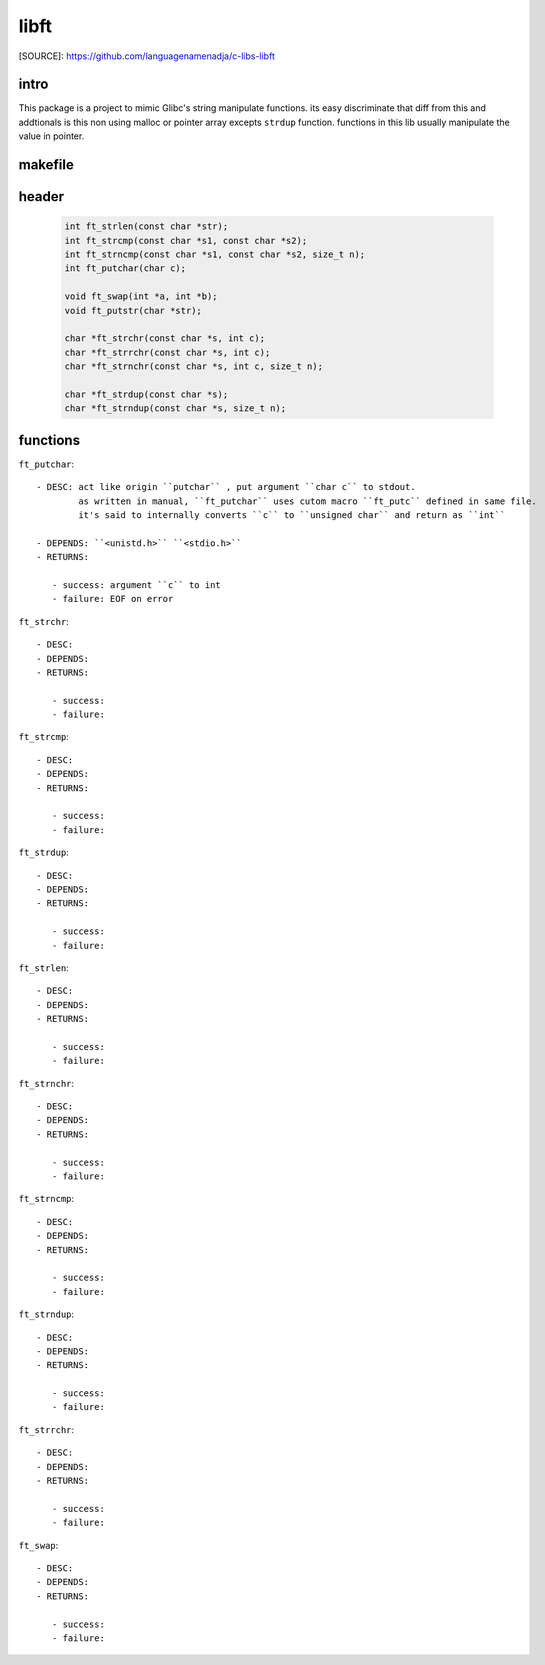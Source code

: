 libft
=====

[SOURCE]: https://github.com/languagenamenadja/c-libs-libft

intro
-----

This package is a project to mimic Glibc's string manipulate functions.
its easy discriminate that diff from this and addtionals is this non using malloc or pointer array excepts ``strdup`` function.
functions in this lib usually manipulate the value in pointer.

.. language-block:: bash

   make
   make test
   make clean
   make fclean

makefile
--------

   .. literalinclude:: Makefile
      :language: makefile
      :encoding: latin-1

header
------

   .. code-block:: c

      int ft_strlen(const char *str);
      int ft_strcmp(const char *s1, const char *s2);
      int ft_strncmp(const char *s1, const char *s2, size_t n);
      int ft_putchar(char c);

      void ft_swap(int *a, int *b);
      void ft_putstr(char *str);

      char *ft_strchr(const char *s, int c);
      char *ft_strrchr(const char *s, int c);
      char *ft_strnchr(const char *s, int c, size_t n);

      char *ft_strdup(const char *s);
      char *ft_strndup(const char *s, size_t n);

functions
---------

``ft_putchar``::

   - DESC: act like origin ``putchar`` , put argument ``char c`` to stdout.
           as written in manual, ``ft_putchar`` uses cutom macro ``ft_putc`` defined in same file.
           it's said to internally converts ``c`` to ``unsigned char`` and return as ``int``

   - DEPENDS: ``<unistd.h>`` ``<stdio.h>``
   - RETURNS:

      - success: argument ``c`` to int
      - failure: EOF on error

``ft_strchr``::

   - DESC: 
   - DEPENDS: 
   - RETURNS:

      - success: 
      - failure: 

``ft_strcmp``::

   - DESC: 
   - DEPENDS: 
   - RETURNS:

      - success: 
      - failure: 

``ft_strdup``::

   - DESC: 
   - DEPENDS: 
   - RETURNS: 

      - success: 
      - failure: 

``ft_strlen``::

   - DESC: 
   - DEPENDS: 
   - RETURNS: 

      - success: 
      - failure: 

``ft_strnchr``::

   - DESC: 
   - DEPENDS: 
   - RETURNS: 

      - success: 
      - failure: 

``ft_strncmp``::

   - DESC: 
   - DEPENDS: 
   - RETURNS: 

      - success: 
      - failure: 

``ft_strndup``::

   - DESC: 
   - DEPENDS: 
   - RETURNS: 

      - success: 
      - failure: 

``ft_strrchr``::

   - DESC: 
   - DEPENDS: 
   - RETURNS: 

      - success: 
      - failure: 

``ft_swap``::

   - DESC: 
   - DEPENDS: 
   - RETURNS: 

      - success: 
      - failure: 

